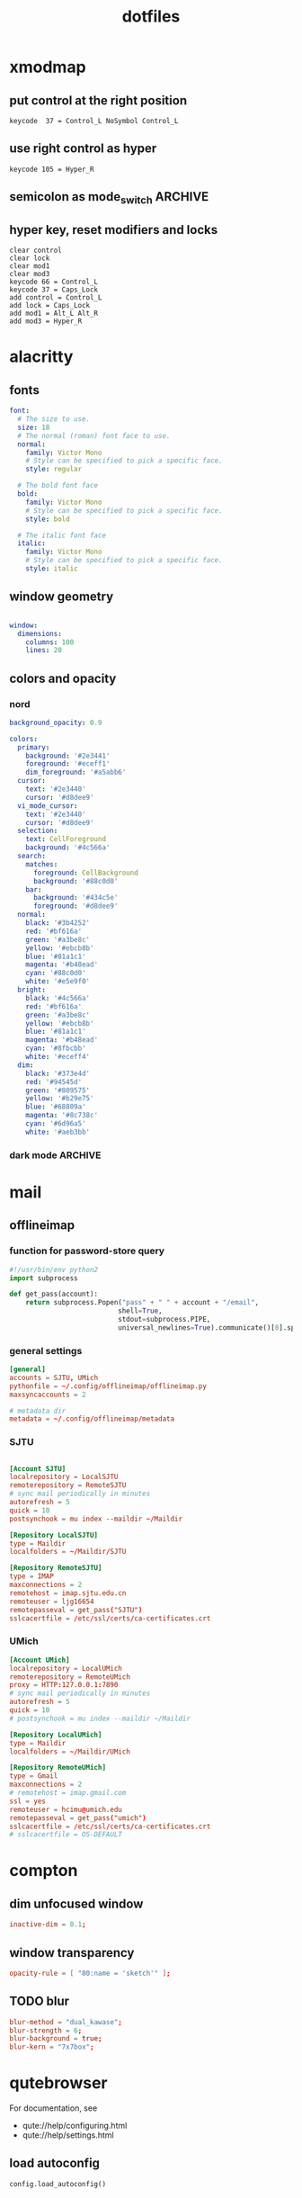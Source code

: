 #+title: dotfiles
#+STARTUP: content

* xmodmap
:PROPERTIES:
:header-args: :tangle ~/.Xmodmap
:END:

** put control at the right position

#+begin_src fundamental
keycode  37 = Control_L NoSymbol Control_L
#+end_src

** use right control as hyper

#+begin_src fundamental
keycode 105 = Hyper_R
#+end_src

** semicolon as mode_switch                                       :ARCHIVE:
:PROPERTIES:
:header-args: :tangle nil
:END:

 The idea is from https://oremacs.com/2015/02/14/semi-xmodmap/

#+begin_src fundamental
keycode  47 = Mode_switch Mode_switch Mode_switch
#+end_src

*** for {1-9} ∪ {0}, mode_switch acts as shift

#+begin_src fundamental
keycode  49 = Escape Escape
keycode  10 = 1 exclam exclam U2081
keycode  11 = 2 at at U2082
keycode  12 = 3 numbersign numbersign U2083
keycode  13 = 4 dollar dollar U2084
keycode  14 = 5 percent percent U2085
keycode  15 = 6 asciicircum asciicircum U2086
keycode  16 = 7 ampersand ampersand U2087
keycode  17 = 8 asterisk asterisk U2605
keycode  18 = 9 parenleft parenleft U2089
keycode  19 = 0 parenright parenright U2080
#+end_src

*** for a-z

#+begin_src fundamental
keycode  24 = q Q U03B8 U0398
keycode  25 = w W backslash bar
keycode  26 = e E equal U0395
keycode  27 = r R U03C1
keycode  28 = t T asciitilde U03A4
keycode  29 = y Y grave U03A5
keycode  30 = u U U03C8 U03A8
keycode  31 = i I Tab ISO_Left_Tab
keycode  32 = o O asciicircum U039F
keycode  33 = p P U03C0 U03A0
keycode  38 = a A minus U03b1
keycode  39 = s S underscore U039E
keycode  40 = d D colon U0394
keycode  41 = f F BackSpace U03A6
keycode  42 = g G greater U0393
keycode  43 = h H U03B7 U0397
keycode  44 = j J semicolon U03AA
keycode  45 = k K U03BA U039A
keycode  46 = l L less U039B
keycode  52 = z Z plus U0396
keycode  53 = x X U03C7 U03A7
keycode  54 = c C U03C3 U03A3
keycode  55 = v V Return U03DE
keycode  56 = b B grave U03B2
keycode  57 = n N U03BD U039D
keycode  58 = m M U03BC U039C
#+end_src
** hyper key, reset modifiers and locks

#+begin_src fundamental
clear control
clear lock
clear mod1
clear mod3
keycode 66 = Control_L
keycode 37 = Caps_Lock
add control = Control_L
add lock = Caps_Lock
add mod1 = Alt_L Alt_R
add mod3 = Hyper_R
#+end_src

* alacritty
:PROPERTIES:
:header-args: :tangle ~/.config/alacritty/alacritty.yml
:END:

** fonts

#+begin_src yaml
font:
  # The size to use.
  size: 18
  # The normal (roman) font face to use.
  normal:
    family: Victor Mono
    # Style can be specified to pick a specific face.
    style: regular

  # The bold font face
  bold:
    family: Victor Mono
    # Style can be specified to pick a specific face.
    style: bold

  # The italic font face
  italic:
    family: Victor Mono
    # Style can be specified to pick a specific face.
    style: italic
#+end_src

** window geometry

#+begin_src yaml

window:
  dimensions:
    columns: 100
    lines: 20

#+end_src

** colors and opacity

*** nord

#+begin_src yaml
background_opacity: 0.9

colors:
  primary:
    background: '#2e3441'
    foreground: '#eceff1'
    dim_foreground: '#a5abb6'
  cursor:
    text: '#2e3440'
    cursor: '#d8dee9'
  vi_mode_cursor:
    text: '#2e3440'
    cursor: '#d8dee9'
  selection:
    text: CellForeground
    background: '#4c566a'
  search:
    matches:
      foreground: CellBackground
      background: '#88c0d0'
    bar:
      background: '#434c5e'
      foreground: '#d8dee9'
  normal:
    black: '#3b4252'
    red: '#bf616a'
    green: '#a3be8c'
    yellow: '#ebcb8b'
    blue: '#81a1c1'
    magenta: '#b48ead'
    cyan: '#88c0d0'
    white: '#e5e9f0'
  bright:
    black: '#4c566a'
    red: '#bf616a'
    green: '#a3be8c'
    yellow: '#ebcb8b'
    blue: '#81a1c1'
    magenta: '#b48ead'
    cyan: '#8fbcbb'
    white: '#eceff4'
  dim:
    black: '#373e4d'
    red: '#94545d'
    green: '#809575'
    yellow: '#b29e75'
    blue: '#68809a'
    magenta: '#8c738c'
    cyan: '#6d96a5'
    white: '#aeb3bb'
#+end_src

*** dark mode                                                     :ARCHIVE:
#+begin_src yaml
background_opacity: 0.8

colors: 
  primary:
    # dark
    background: '#000000'
    foreground: '#eeeedd'
  normal:
    black: '#000000'
    red: '#ff8059'
    green: '#44bc44'
    yellow: '#eecc00'
    blue: '#2fafff'
    magenta: '#feacd0'
    cyan: '#00d3d0'
    white: '#eeeedd'    

#+end_src
* mail
** offlineimap
:PROPERTIES:
:header-args: :tangle ~/.config/offlineimap/config
:END:

*** function for password-store query
:PROPERTIES:
:header-args: :tangle ~/.config/offlineimap/offlineimap.py
:END:

#+begin_src python :tangle-mode (identity #o755)
#!/usr/bin/env python2
import subprocess

def get_pass(account):
    return subprocess.Popen("pass" + " " + account + "/email",
                           shell=True,
                           stdout=subprocess.PIPE,
                           universal_newlines=True).communicate()[0].split("\n")[0]

#+end_src

*** general settings

#+begin_src conf
[general]
accounts = SJTU, UMich
pythonfile = ~/.config/offlineimap/offlineimap.py
maxsyncaccounts = 2

# metadata dir
metadata = ~/.config/offlineimap/metadata
#+end_src

*** SJTU

#+begin_src conf

[Account SJTU]
localrepository = LocalSJTU
remoterepository = RemoteSJTU
# sync mail periodically in minutes
autorefresh = 5
quick = 10
postsynchook = mu index --maildir ~/Maildir

[Repository LocalSJTU]
type = Maildir
localfolders = ~/Maildir/SJTU

[Repository RemoteSJTU]
type = IMAP
maxconnections = 2
remotehost = imap.sjtu.edu.cn
remoteuser = ljg16654
remotepasseval = get_pass("SJTU")
sslcacertfile = /etc/ssl/certs/ca-certificates.crt
#+end_src

*** UMich

#+begin_src conf
[Account UMich]
localrepository = LocalUMich
remoterepository = RemoteUMich
proxy = HTTP:127.0.0.1:7890
# sync mail periodically in minutes
autorefresh = 5
quick = 10
# postsynchook = mu index --maildir ~/Maildir

[Repository LocalUMich]
type = Maildir
localfolders = ~/Maildir/UMich

[Repository RemoteUMich]
type = Gmail
maxconnections = 2
# remotehost = imap.gmail.com
ssl = yes
remoteuser = hcimu@umich.edu
remotepasseval = get_pass("umich")
sslcacertfile = /etc/ssl/certs/ca-certificates.crt
# sslcacertfile = OS-DEFAULT
#+end_src

* compton
:PROPERTIES:
:header-args: :tangle ~/.config/compton/compton.conf
:END:

** dim unfocused window

#+begin_src conf :tangle nil
inactive-dim = 0.1;
#+end_src

** window transparency

#+begin_src conf
opacity-rule = [ "80:name = 'sketch'" ];
#+end_src

** TODO blur

#+begin_src conf :tangle nil
blur-method = "dual_kawase";
blur-strength = 6;
blur-background = true;
blur-kern = "7x7box";
#+end_src

* qutebrowser
:PROPERTIES:
:header-args: :tangle ~/.config/qutebrowser/config.py
:END:

For documentation, see
+ qute://help/configuring.html
+ qute://help/settings.html

** load autoconfig

#+begin_src python
config.load_autoconfig()
#+end_src

** disable continuous scrolling

#+begin_src python
c.scrolling.smooth = False
#+end_src

** user agency, js and image rendering

#+begin_src python 
config.set('content.headers.user_agent', 'Mozilla/5.0 ({os_info}) AppleWebKit/{webkit_version} (KHTML, like Gecko) {upstream_browser_key}/{upstream_browser_version} Safari/{webkit_version}', 'https://web.whatsapp.com/')

config.set('content.headers.user_agent', 'Mozilla/5.0 ({os_info}; rv:71.0) Gecko/20100101 Firefox/71.0', 'https://accounts.google.com/*')

config.set('content.headers.user_agent', 'Mozilla/5.0 ({os_info}) AppleWebKit/537.36 (KHTML, like Gecko) Chrome/99 Safari/537.36', 'https://*.slack.com/*')

config.set('content.headers.user_agent', 'Mozilla/5.0 ({os_info}; rv:71.0) Gecko/20100101 Firefox/71.0', 'https://docs.google.com/*')

# Load images automatically in web pages.
# Type: Bool
config.set('content.images', True, 'chrome-devtools://*')

# Load images automatically in web pages.
# Type: Bool
config.set('content.images', True, 'devtools://*')

# Enable JavaScript.
# Type: Bool
config.set('content.javascript.enabled', True, 'chrome-devtools://*')

# Enable JavaScript.
# Type: Bool
config.set('content.javascript.enabled', True, 'devtools://*')

# Enable JavaScript.
# Type: Bool
config.set('content.javascript.enabled', True, 'chrome://*/*')

# Enable JavaScript.
# Type: Bool
config.set('content.javascript.enabled', True, 'qute://*/*')

#+end_src

** proxy

#+begin_src python
c.content.proxy = 'http://127.0.0.1:7890'
#+end_src

** zoom ratios

#+begin_src python
c.zoom.default = '225%'
c.zoom.levels = ["50%", "100%", "150%", "200%", "225%", "250%", "300%", "350%"]
#+end_src

** dealing with sessions and windows

#+begin_src python
c.tabs.tabs_are_windows = False
c.tabs.last_close = "ignore"

c.auto_save.session = True
c.scrolling.smooth = True
c.session.lazy_restore = True
c.content.autoplay = False
#+end_src

** color scheme

#+begin_src python
nord = {
    # Polar Night
    'nord0': '#2e3440',
    'nord1': '#3b4252',
    'nord2': '#434c5e',
    'nord3': '#4c566a',
    # Snow Storm
    'nord4': '#d8dee9',
    'nord5': '#e5e9f0',
    'nord6': '#eceff4',
    # Frost
    'nord7': '#8fbcbb',
    'nord8': '#88c0d0',
    'nord9': '#81a1c1',
    'nord10': '#5e81ac',
    # Aurora
    'nord11': '#bf616a',
    'nord12': '#d08770',
    'nord13': '#ebcb8b',
    'nord14': '#a3be8c',
    'nord15': '#b48ead',
}

## Background color of the completion widget category headers.
## Type: QssColor
c.colors.completion.category.bg = nord['nord0']

## Bottom border color of the completion widget category headers.
## Type: QssColor
c.colors.completion.category.border.bottom = nord['nord0']

## Top border color of the completion widget category headers.
## Type: QssColor
c.colors.completion.category.border.top = nord['nord0']

## Foreground color of completion widget category headers.
## Type: QtColor
c.colors.completion.category.fg = nord['nord5']

## Background color of the completion widget for even rows.
## Type: QssColor
c.colors.completion.even.bg = nord['nord1']

## Background color of the completion widget for odd rows.
## Type: QssColor
c.colors.completion.odd.bg = nord['nord1']

## Text color of the completion widget.
## Type: QtColor
c.colors.completion.fg = nord['nord4']

## Background color of the selected completion item.
## Type: QssColor
c.colors.completion.item.selected.bg = nord['nord3']

## Bottom border color of the selected completion item.
## Type: QssColor
c.colors.completion.item.selected.border.bottom = nord['nord3']

## Top border color of the completion widget category headers.
## Type: QssColor
c.colors.completion.item.selected.border.top = nord['nord3']

## Foreground color of the selected completion item.
## Type: QtColor
c.colors.completion.item.selected.fg = nord['nord6']

## Foreground color of the matched text in the completion.
## Type: QssColor
c.colors.completion.match.fg = nord['nord13']

## Color of the scrollbar in completion view
## Type: QssColor
c.colors.completion.scrollbar.bg = nord['nord1']

## Color of the scrollbar handle in completion view.
## Type: QssColor
c.colors.completion.scrollbar.fg = nord['nord5']

## Background color for the download bar.
## Type: QssColor
c.colors.downloads.bar.bg = nord['nord0']

## Background color for downloads with errors.
## Type: QtColor
c.colors.downloads.error.bg = nord['nord11']

## Foreground color for downloads with errors.
## Type: QtColor
c.colors.downloads.error.fg = nord['nord5']

## Color gradient stop for download backgrounds.
## Type: QtColor
c.colors.downloads.stop.bg = nord['nord15']

## Color gradient interpolation system for download backgrounds.
## Type: ColorSystem
## Valid values:
##   - rgb: Interpolate in the RGB color system.
##   - hsv: Interpolate in the HSV color system.
##   - hsl: Interpolate in the HSL color system.
##   - none: Don't show a gradient.
c.colors.downloads.system.bg = 'none'

## Background color for hints. Note that you can use a `rgba(...)` value
## for transparency.
## Type: QssColor
c.colors.hints.bg = nord['nord13']

## Font color for hints.
## Type: QssColor
c.colors.hints.fg = nord['nord0']

## Font color for the matched part of hints.
## Type: QssColor
c.colors.hints.match.fg = nord['nord10']

## Background color of the keyhint widget.
## Type: QssColor
c.colors.keyhint.bg = nord['nord1']

## Text color for the keyhint widget.
## Type: QssColor
c.colors.keyhint.fg = nord['nord5']

## Highlight color for keys to complete the current keychain.
## Type: QssColor
c.colors.keyhint.suffix.fg = nord['nord13']

## Background color of an error message.
## Type: QssColor
c.colors.messages.error.bg = nord['nord11']

## Border color of an error message.
## Type: QssColor
c.colors.messages.error.border = nord['nord11']

## Foreground color of an error message.
## Type: QssColor
c.colors.messages.error.fg = nord['nord5']

## Background color of an info message.
## Type: QssColor
c.colors.messages.info.bg = nord['nord8']

## Border color of an info message.
## Type: QssColor
c.colors.messages.info.border = nord['nord8']

## Foreground color an info message.
## Type: QssColor
c.colors.messages.info.fg = nord['nord5']

## Background color of a warning message.
## Type: QssColor
c.colors.messages.warning.bg = nord['nord12']

## Border color of a warning message.
## Type: QssColor
c.colors.messages.warning.border = nord['nord12']

## Foreground color a warning message.
## Type: QssColor
c.colors.messages.warning.fg = nord['nord5']

## Background color for prompts.
## Type: QssColor
c.colors.prompts.bg = nord['nord2']

# ## Border used around UI elements in prompts.
# ## Type: String
c.colors.prompts.border = '1px solid ' + nord['nord0']

## Foreground color for prompts.
## Type: QssColor
c.colors.prompts.fg = nord['nord5']

## Background color for the selected item in filename prompts.
## Type: QssColor
c.colors.prompts.selected.bg = nord['nord3']

## Background color of the statusbar in caret mode.
## Type: QssColor
c.colors.statusbar.caret.bg = nord['nord15']

## Foreground color of the statusbar in caret mode.
## Type: QssColor
c.colors.statusbar.caret.fg = nord['nord5']

## Background color of the statusbar in caret mode with a selection.
## Type: QssColor
c.colors.statusbar.caret.selection.bg = nord['nord15']

## Foreground color of the statusbar in caret mode with a selection.
## Type: QssColor
c.colors.statusbar.caret.selection.fg = nord['nord5']

## Background color of the statusbar in command mode.
## Type: QssColor
c.colors.statusbar.command.bg = nord['nord2']

## Foreground color of the statusbar in command mode.
## Type: QssColor
c.colors.statusbar.command.fg = nord['nord5']

## Background color of the statusbar in private browsing + command mode.
## Type: QssColor
c.colors.statusbar.command.private.bg = nord['nord2']

## Foreground color of the statusbar in private browsing + command mode.
## Type: QssColor
c.colors.statusbar.command.private.fg = nord['nord5']

## Background color of the statusbar in insert mode.
## Type: QssColor
c.colors.statusbar.insert.bg = nord['nord14']

## Foreground color of the statusbar in insert mode.
## Type: QssColor
c.colors.statusbar.insert.fg = nord['nord1']

## Background color of the statusbar.
## Type: QssColor
c.colors.statusbar.normal.bg = nord['nord0']

## Foreground color of the statusbar.
## Type: QssColor
c.colors.statusbar.normal.fg = nord['nord5']

## Background color of the statusbar in passthrough mode.
## Type: QssColor
c.colors.statusbar.passthrough.bg = nord['nord10']

## Foreground color of the statusbar in passthrough mode.
## Type: QssColor
c.colors.statusbar.passthrough.fg = nord['nord5']

## Background color of the statusbar in private browsing mode.
## Type: QssColor
c.colors.statusbar.private.bg = nord['nord3']

## Foreground color of the statusbar in private browsing mode.
## Type: QssColor
c.colors.statusbar.private.fg = nord['nord5']

## Background color of the progress bar.
## Type: QssColor
c.colors.statusbar.progress.bg = nord['nord5']

## Foreground color of the URL in the statusbar on error.
## Type: QssColor
c.colors.statusbar.url.error.fg = nord['nord11']

## Default foreground color of the URL in the statusbar.
## Type: QssColor
c.colors.statusbar.url.fg = nord['nord5']

## Foreground color of the URL in the statusbar for hovered links.
## Type: QssColor
c.colors.statusbar.url.hover.fg = nord['nord8']

## Foreground color of the URL in the statusbar on successful load
## (http).
## Type: QssColor
c.colors.statusbar.url.success.http.fg = nord['nord5']

## Foreground color of the URL in the statusbar on successful load
## (https).
## Type: QssColor
c.colors.statusbar.url.success.https.fg = nord['nord14']

## Foreground color of the URL in the statusbar when there's a warning.
## Type: QssColor
c.colors.statusbar.url.warn.fg = nord['nord12']

## Background color of the tab bar.
## Type: QtColor
c.colors.tabs.bar.bg = nord['nord3']

## Background color of unselected even tabs.
## Type: QtColor
c.colors.tabs.even.bg = nord['nord3']

## Foreground color of unselected even tabs.
## Type: QtColor
c.colors.tabs.even.fg = nord['nord5']

## Color for the tab indicator on errors.
## Type: QtColor
c.colors.tabs.indicator.error = nord['nord11']

## Color gradient start for the tab indicator.
## Type: QtColor
# c.colors.tabs.indicator.start = nord['violet']

## Color gradient end for the tab indicator.
## Type: QtColor
# c.colors.tabs.indicator.stop = nord['orange']

## Color gradient interpolation system for the tab indicator.
## Type: ColorSystem
## Valid values:
##   - rgb: Interpolate in the RGB color system.
##   - hsv: Interpolate in the HSV color system.
##   - hsl: Interpolate in the HSL color system.
##   - none: Don't show a gradient.
c.colors.tabs.indicator.system = 'none'

## Background color of unselected odd tabs.
## Type: QtColor
c.colors.tabs.odd.bg = nord['nord3']

## Foreground color of unselected odd tabs.
## Type: QtColor
c.colors.tabs.odd.fg = nord['nord5']

# ## Background color of selected even tabs.
# ## Type: QtColor
c.colors.tabs.selected.even.bg = nord['nord0']

# ## Foreground color of selected even tabs.
# ## Type: QtColor
c.colors.tabs.selected.even.fg = nord['nord5']

# ## Background color of selected odd tabs.
# ## Type: QtColor
c.colors.tabs.selected.odd.bg = nord['nord0']

# ## Foreground color of selected odd tabs.
# ## Type: QtColor
c.colors.tabs.selected.odd.fg = nord['nord5']

## Background color for webpages if unset (or empty to use the theme's
## color)
## Type: QtColor
# c.colors.webpage.bg = 'white'

#+end_src

** fonts

#+begin_src python
c.fonts.default_family = "Victor Mono"
c.fonts.default_size = "13pt"
c.fonts.web.family.cursive = "Victor Mono"
c.fonts.web.family.fantasy= "Victor Mono"
c.fonts.web.family.fixed = "Victor Mono"
c.fonts.web.family.sans_serif = "Victor Mono"
c.fonts.web.family.serif = "Victor Mono"
c.fonts.web.family.standard = "Victor Mono"
#+end_src

** keybindings

#+begin_src python
config.bind('wo', 'window-only')
config.bind(',r', 'restart')
config.bind(',d', 'set colors.webpage.darkmode.enabled true')
config.bind(',l', 'set colors.webpage.darkmode.enabled false')
config.bind('tf', 'fullscreen')
#+end_src

** TODO integration with org roam capture

#+begin_src python :tangle nil
import os
# nasty tip 1: must give full path
# nasty tip 2: passing --userscript argument doesn't seem to work
config.bind("<Ctrl-r>", "spawn python /home/nil/.local/share/qutebrowser/userscripts/roam-capture.py \"{url:pretty}\" \"{title}\"")
config.unbind("wo", mode="normal")
config.bind("wo", "window-only", mode="normal")
#+end_src

* stumpwm                                                           :ARCHIVE:
:PROPERTIES:
:header-args: :tangle ~/.stumpwm.d/init.lisp
:END:

** start swank server

#+begin_src lisp
(load "~/.emacs.d/straight/repos/slime/swank-loader.lisp")
(swank-loader:init)
(defcommand swank () ()
    (swank:create-server :port 4005
                       :style swank:*communication-style*
                       :dont-close t)
  (echo-string (current-screen)
	       "Starting swank. M-x slime-connect RET RET, then (in-package stumpwm)."))
(swank)
#+end_src

** raise-or-run

#+begin_src lisp

(defcommand emacs () ()
  "Start emacs unless it is already running, in which case focus it.
Do not jump across groups."
  (run-or-raise "emacs" '(:class "Emacs") nil))
(defcommand qutebrowser () ()
  "Start qutebrowser unless it is already running, in which case focus it.
Do not jump across groups."
  (run-or-raise "qutebrowser" '(:class "qutebrowser") nil))
(defcommand alacritty () ()
  "Start alacritty unless it is already running, in which case focus it.
Do not jump across groups."
  (run-or-raise "alacritty" '(:class "Alacritty") nil))

(define-key *top-map* (kbd "s-q") "qutebrowser")
(define-key *top-map* (kbd "s-e") "emacs")
(define-key *top-map* (kbd "s-a") "alacritty")
#+end_src

* pjassword management and encryption

** gpg agent
:PROPERTIES:
:header-args: :tangle ~/.gnupg/gpg-agent.conf
:END:

*** specify pinentry program

#+begin_src conf
pinentry-program /home/nil/.guix-profile/bin/pinentry-gtk-2
#+end_src

*** pinentry-emacs

https://github.com/ecraven/pinentry-emacs

#+begin_src sh :shebang /usr/bin/env bash :tangle ~/.gnupg pinentry-emacs :tangle-mode (identity #o755)
set -o pipefail
echo OK
while read cmd rest
do
    case $cmd in
        SETDESC)
            DESC=$rest
            if [ ${DESC: -3} != '%0A' ]; then
                DESC="$DESC%0A"
            fi
            echo OK
        ;;
        CONFIRM)
            echo ASSUAN_Not_Confirmed
        ;;
        SETPROMPT)
            PROMPT=$rest
            echo OK
        ;;
        SETOK)
            OK=$rest
            echo OK
        ;;
        SETERROR)
            ERROR=$rest
            echo OK
        ;;
        GETPIN)

            RES=$(emacsclient -e "(pinentry-emacs \"$DESC\" \"$PROMPT\" \"$OK\" \"$ERROR\")" | sed -e 's/^"//' -e 's/"$//')
            if [ $? -ne 0 ]
            then
                RES=$(pinentry-gtk-2)
            fi
            echo D $RES
            echo OK
        ;;
        OPTION)
            echo OK
        ;;
        GETINFO)
            case $rest in
                pid*)
                    echo D $$
                    echo OK
                    ;;
                version)
                    echo D 1.0.0
                    echo OK
                    ;;
                flavor*)
                    echo D curses:curses
                    echo OK
                    ;;
                ttyinfo*)
                    echo "D - - -"
                    echo OK
                    ;;
            esac
        ;;
        BYE)
            echo OK
            exit
        ;;
        ,*)
            echo OK
        ;;
    esac
done
#+end_src

* nyxt                                                              :ARCHIVE:
:PROPERTIES:
:header-args: :tangle nil
:END:

** swank server

#+begin_src lisp
(load "~/.emacs.d/straight/repos/slime/swank-loader.lisp")
(swank-loader:init)
(swank:create-server
 :port 5678
 :style swank:*communication-style*
 :dont-close t)
#+end_src

** proxy

#+begin_src lisp
(define-configuration nyxt/proxy-mode:proxy-mode
  ((nyxt/proxy-mode:proxy (make-instance 'proxy
                                         :url (quri:uri "http://127.0.0.1:7890")
                                         :allowlist '("localhost" "localhost:8080")
                                         :proxied-downloads-p t))))

(define-configuration web-buffer
  ((default-modes (append '(proxy-mode) %slot-default%))))
#+end_src

** zoom ratio

related:
+ https://github.com/atlas-engineer/nyxt/issues/151

** mode-line rendering

See [[https://github.com/atlas-engineer/nyxt/issues/1449][related issue]].

#+begin_src lisp :tangle nil
(define-configuration status-buffer ((height 80)))
(define-configuration window
  ((message-buffer-height 50)))
#+end_src

* math latex template
:PROPERTIES:
:header-args: :tangle ~/org-roam/math/math-setup.org
:END:

#+begin_src org
#+latex_header:\usepackage[margin=2.5cm]{geometry}
#+latex_header:\usepackage{amsthm}
#+latex_header:\newtheorem{theorem}{Theorem}[section]
#+latex_header:\newtheorem{definition}{Definition}
#+latex_header:\newtheorem{corollary}{Corollary}[theorem]
#+latex_header:\newtheorem{lemma}[theorem]{Lemma}
#+end_src

* xmonad
:PROPERTIES:
:header-args: :tangle ~/.xmonad/xmonad.hs
:END:

#+begin_src haskell
import Data.Ratio
import XMonad
import XMonad.StackSet as W
import XMonad.ManageHook
import XMonad.Util.NamedScratchpad
import XMonad.Util.EZConfig(additionalKeysP, removeKeysP)
import XMonad.Util.Scratchpad
import XMonad.Layout.Hidden
import XMonad.Layout.Gaps
import XMonad.Layout.Spacing(smartSpacing)
-- https://hackage.haskell.org/package/xmonad-contrib-0.13/docs/XMonad-Actions-WindowGo.html
import XMonad.Actions.CycleWS
import XMonad.Actions.DynamicWorkspaceOrder as DO
import XMonad.Actions.WindowGo(runOrRaise, runOrRaiseNext)
import XMonad.Actions.PhysicalScreens(onPrevNeighbour, onNextNeighbour)
import XMonad.Actions.WorkspaceNames(renameWorkspace, getCurrentWorkspaceName, getWorkspaceName)
import XMonad.Actions.SwapWorkspaces(swapTo)  
import XMonad.Hooks.DynamicLog
import XMonad.Hooks.EwmhDesktops
import Data.Maybe

main :: IO ()
main = xmonad
       . ewmh
       =<< statusBar "xmobar" myXmobarPP toggleStructsKey
       myConfig
  
  where
    toggleStructsKey :: XConfig Layout -> (KeyMask, KeySym)
    toggleStructsKey XConfig{ modMask = m } = (m, xK_b)


getName tag = maybe "" (" " ++) <$> getWorkspaceName tag
  
-- https://xmonad.github.io/xmonad-docs/xmonad-contrib/XMonad-Hooks-DynamicLog.html#t:PP  
myXmobarPP :: PP
myXmobarPP = def
  { ppSep = magenta " • "
  , ppCurrent = wrap (blue "[") (blue "]")
  -- , ppCurrent = (\str -> wrap (blue "[") (blue "]") (str ++ (myGetName str)))
  -- , ppCurrent = xmobarColor "green" "" . wrap "[" "]" . liftM (fromMaybe "") . getWorkspaceName
  -- , ppCurrent = \tag -> getWorkspaceName tag >>= fromMaybe "" . liftX . xmobarColor "green" "" . wrap "[" "]"
  -- , ppCurrent = getName
  -- , ppCurrent = \tag -> (fromMaybe "" (liftX (getWorkspaceName tag)))
  , ppLayout = (\x -> "") -- do not display the layout
  , ppExtras = [getCurrentWorkspaceName]
  }
  where
    magenta  = xmobarColor "#ff79c6" ""
    blue     = xmobarColor "#bd93f9" ""
    
  --  { ppSep             = magenta " • "
  --   , ppTitleSanitize   = xmobarStrip
  --   , ppCurrent = wrap (blue "[") (blue "]")
  --   , ppHidden          = white . wrap " " ""
  --   , ppHiddenNoWindows = lowWhite . wrap " " ""
  --   , ppUrgent          = red . wrap (yellow "!") (yellow "!")
  --   , ppOrder           = \[ws, l, _, wins] -> [ws, l, wins]
  --   -- , ppExtras          = [formatFocused formatUnfocused]
  --   }
  -- where
  --   formatFocused   = wrap (white    "[") (white    "]") . magenta . ppWindow
  --   formatUnfocused = wrap (lowWhite "[") (lowWhite "]") . blue    . ppWindow

  --   -- | Windows should have *some* title, which should not not exceed a
  --   -- sane length.
  --   ppWindow :: String -> String
  --   ppWindow = xmobarRaw . (\w -> if null w then "untitled" else w) . shorten 30

  --   blue, lowWhite, magenta, red, white, yellow :: String -> String
  --   magenta  = xmobarColor "#ff79c6" ""
  --   blue     = xmobarColor "#bd93f9" ""
  --   white    = xmobarColor "#f8f8f2" ""
  --   yellow   = xmobarColor "#f1fa8c" ""
  --   red      = xmobarColor "#ff5555" ""
  --   lowWhite = xmobarColor "#bbbbbb" ""

myConfig = def
  { modMask = mod4Mask -- rebind Mod to the super key
  , terminal = "alacritty"
  , layoutHook = myLayout
  , manageHook = namedScratchpadManageHook scratchpads
  }
  `additionalKeysP`
  -- M means the modifier key assigned for XMonad
  -- which violates the Emacs convention
  [ ("M-e",   runOrRaiseNext "emacs"                   (className =? "Emacs"))
  , ("M-C-e", spawn "emacsclient -c")
  , ("M-q",   runOrRaiseNext "qutebrowser"             (className =? "qutebrowser"))
  , ("M-C-j", runOrRaiseNext "GDK_SCALE=2 GTK_THEME=Materia-dark-compact xournalpp"  (className =? "Xournalpp"))
  , ("M-a", namedScratchpadAction scratchpads "default")
  , ("M-s", namedScratchpadAction scratchpads "sketch")
  , ("M-<Backspace>", withFocused hideWindow)
  , ("M-S-<Backspace>", popOldestHiddenWindow)
  , ("M-[", DO.moveTo Prev NonEmptyWS)
  , ("M-]", DO.moveTo Next NonEmptyWS)
  , ("M-u", onPrevNeighbour def W.view)
  , ("M-i", onNextNeighbour def W.view)
  , ("M-r", renameWorkspace def)
  , ("M-<Left>", swapTo Prev)
  , ("M-<Right>", swapTo Next)
  , ("M-g", sendMessage $ ToggleGaps)
  , ("<F1> w", spawn "gnome-screenshot -w")
  , ("<F1> a", spawn "gnome-screenshot -a")
  , ("<F1> h", spawn "gnome-screenshot")
  , ("<XF86AudioLowerVolume>", spawn "amixer set Master 5%- unmute")
  , ("<XF86AudioRaiseVolume>", spawn "amixer set Master 5%+ unmute")
    ]
  `removeKeysP`
  [ "M-m", "M-n", "M-w" ]
 
myLayout = smartSpacing 10
           $ gaps [(U, 50), (R, 50), (L, 50), (D, 50)]
           $ hiddenWindows
           $ tiled
           ||| Full
  where
    tiled   = Tall nmaster delta ratio
    nmaster = 1
    ratio   = 1/2
    delta   = 3/100

scratchpads = [ NS "default" "alacritty -t default"
                (title =? "default")
                (customFloating $ RationalRect (1 % 5) (1 % 5) (3 % 5) (3 % 5))
              , NS "sketch" "~/scripts/spawnSketch.sh"
                (title =? "sketch")
                -- (customFloating $ RationalRect (1 % 5) (1 % 5) (3 % 5) (3 % 5))
                (customFloating $ RationalRect (1 % 10) (1 % 10) (4 % 5) (4 % 5))
              ]
#+end_src

* xmobar
:PROPERTIES:
:header-args: :tangle ~/.config/xmobar/xmobarrc
:END:

#+begin_src haskell
Config { font = "xft:victormono-12"
  -- , -- font = "-misc-fixed-*-*-*-*-30-*-*-*-*-*-*-*"
       , additionalFonts = []
       , borderColor = "black"
       , border = TopB
       , bgColor = "black"
       , fgColor = "grey"
       , alpha = 100
       , position = Top
       , textOffset = -1
       , iconOffset = -1
       , lowerOnStart = True
       , pickBroadest = False
       , persistent = False
       , hideOnStart = False
       , iconRoot = "."
       , allDesktops = True
       , overrideRedirect = True
       , commands = [ Run Network "wlp0s20f3" ["-L","0","-H","32",
                                          "--normal","green","--high","red"] 10
                    , Run Cpu ["-L","3","-H","50",
                               "--normal","green","--high","red"] 10
                    , Run Memory ["-t","Mem: <usedratio>%"] 10
                    -- , Run Swap [] 10
                    , Run Com "uname" ["-s","-r"] "" 36000
                    , Run Date "%a %b %_d %Y %H:%M:%S" "date" 10
                    , Run StdinReader
                    , Run Volume "default" "Master" [] 10
                    , Run Battery [
	                "-t", "<acstatus>: <left>% - <timeleft>",
	                "--",
	                --"-c", "charge_full",
	                "-O", "AC",
	                "-o", "Bat",
	                "-h", "green",
	                "-l", "red"
                        ] 10
                    , Run DiskU [("/", "<used>/<size>")]
                      ["-L", "20", "-H", "50", "-m", "1", "-p", "3"]
                      20
                    , Run Kbd [("us(dvorak)", "DV"), ("us", "US")]
                    ]
       , sepChar = "%"
       , alignSep = "}{"
       , template = "%StdinReader% }{ %battery% | %disku% | %default:Master% | %cpu% | %memory% | %wlp0s20f3% |\
                    \ <fc=#ee9a00>%date%</fc> | %kbd% | %uname%"
       }
#+end_src

* tmux
:PROPERTIES:
:header-args: :tangle ~/.tmux.conf
:END:

#+begin_src sh :eval never
unbind C-b
set -g prefix m-j
bind m-j send-prefix
set -g default-terminal "screen-256color"
set -g status-position top	
#+end_src

#+begin_src sh :eval never
set -g status-position top
set -g mouse on
set -g status-left ''
set -g status-right ''
set status-style 'bg=colour236 fg=colour255'
setw -g window-status-style 'fg=colour255 bg=colour237'
#+end_src

#+RESULTS:
